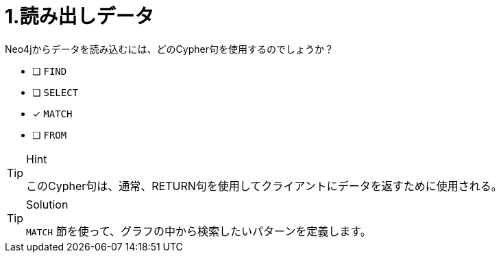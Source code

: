 [.question]
= 1.読み出しデータ

Neo4jからデータを読み込むには、どのCypher句を使用するのでしょうか？

* [ ] `FIND`
* [ ] `SELECT`
* [x] `MATCH`
* [ ] `FROM`

[TIP,role=hint]
.Hint
====
このCypher句は、通常、RETURN句を使用してクライアントにデータを返すために使用される。
====

[TIP,role=solution]
.Solution
====
`MATCH` 節を使って、グラフの中から検索したいパターンを定義します。
====
